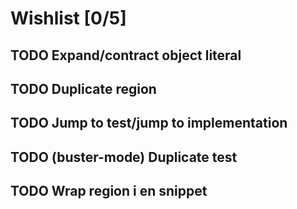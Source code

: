 * Wishlist [0/5]
** TODO Expand/contract object literal
** TODO Duplicate region
** TODO Jump to test/jump to implementation
** TODO (buster-mode) Duplicate test
** TODO Wrap region i en snippet
